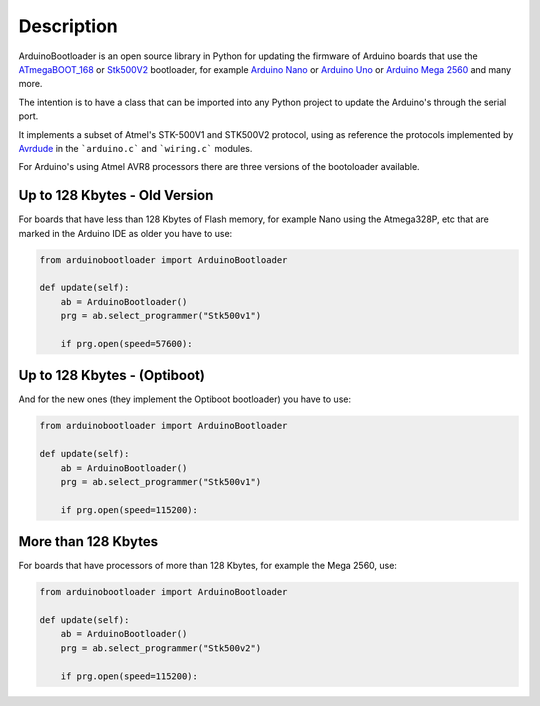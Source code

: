 Description
==========================================

ArduinoBootloader is an open source library in Python for updating the firmware
of Arduino boards that use the `ATmegaBOOT_168 <https://github.com/arduino/ArduinoCore-avr/tree/master/bootloaders/atmega>`_ or `Stk500V2 <https://github.com/arduino/Arduino-stk500v2-bootloader>`_ bootloader, for example `Arduino Nano <https://store.arduino.cc/usa/arduino-nano>`_ or `Arduino Uno <https://store.arduino.cc/usa/arduino-uno-rev3>`_ or `Arduino Mega 2560 <https://store.arduino.cc/usa/mega-2560-r3>`_ and many more.

The intention is to have a class that can be imported into any Python project to update the Arduino's through the serial port.

It implements a subset of Atmel's STK-500V1 and STK500V2 protocol, using as reference the protocols implemented by `Avrdude <http://savannah.nongnu.org/projects/avrdude>`_ in the ```arduino.c``` and ```wiring.c``` modules.

For Arduino's using Atmel AVR8 processors there are three versions of the bootoloader available.

Up to 128 Kbytes - Old Version
##############################
For boards that have less than 128 Kbytes of Flash memory, for example Nano using the Atmega328P, etc that are marked in the Arduino IDE as older you have to use:

.. code-block:: python

    from arduinobootloader import ArduinoBootloader

    def update(self):
        ab = ArduinoBootloader()
        prg = ab.select_programmer("Stk500v1")

        if prg.open(speed=57600):

.. image:: images/arduino_nano_old.gif

Up to 128 Kbytes - (Optiboot)
#############################
And for the new ones (they implement the Optiboot bootloader) you have to use:

.. code-block:: python

    from arduinobootloader import ArduinoBootloader

    def update(self):
        ab = ArduinoBootloader()
        prg = ab.select_programmer("Stk500v1")

        if prg.open(speed=115200):

.. image:: images/arduino_uno_new.gif

More than 128 Kbytes
####################
For boards that have processors of more than 128 Kbytes, for example the Mega 2560, use:

.. code-block:: python

    from arduinobootloader import ArduinoBootloader

    def update(self):
        ab = ArduinoBootloader()
        prg = ab.select_programmer("Stk500v2")

        if prg.open(speed=115200):

.. image:: images/arduino_mega_new.gif